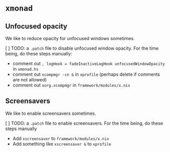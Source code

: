 * =xmonad=
:PROPERTIES:
:CUSTOM_ID: xmonad
:END:
** Unfocused opacity
:PROPERTIES:
:CUSTOM_ID: unfocused-opacity
:END:
We like to reduce opacity for unfocused windows sometimes.

[ ] TODO: a =.patch= file to disable unfocused window opacity. For the
time being, do these steps manually:

- comment out =, logHook = fadeInactiveLogHook unfocusedWindowOpacity=
  in =xmonad.hs=
- comment out =xcompmgr -cn &= in =xprofile= (perhaps delete if comments
  are not allowed)
- comment out =xorg.xcompmgr= in =framework/modules/x.nix=

** Screensavers
:PROPERTIES:
:CUSTOM_ID: screensavers
:END:
We like to enable screensavers sometimes.

[ ] TODO: a =.patch= file to enable screensavers. For the time being, do
these steps manually

- Add =xscreensaver= to =framework/modules/x.nix=
- Add something like =xscreensaver &= to =xprofile=
